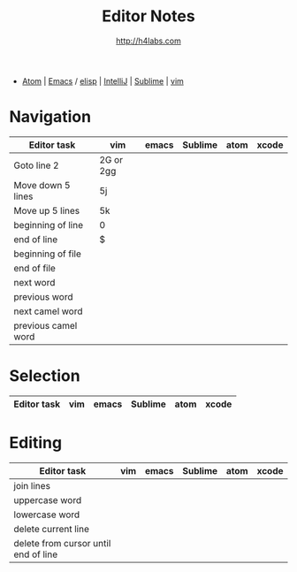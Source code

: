 #+STARTUP: showall
#+TITLE: Editor Notes
#+AUTHOR: http://h4labs.com
#+EMAIL: melling@h4labs.com
#+HTML_HEAD: <link rel="stylesheet" type="text/css" href="/resources/css/myorg.css" />

 - [[file:atom.org][Atom]] | [[file:emacs.org][Emacs]] / [[file:elisp.org][elisp]] | [[file:intellij.org][IntelliJ]] | [[file:sublime.org][Sublime]] | [[file:vim.org][vim]]

* Navigation 
|Editor task|vim|emacs|Sublime|atom|xcode
|---
|Goto line 2|2G or 2gg|||
|Move down 5 lines|5j
|Move up 5 lines|5k|||
|beginning of line|0
|end of line|$
|beginning of file|
|end of file|
|next word||||
|previous word|||
|next camel word|||
|previous camel word|||

* Selection

|Editor task|vim|emacs|Sublime|atom|xcode
|---


* Editing

|Editor task|vim|emacs|Sublime|atom|xcode
|---
|join lines|
|uppercase word|
|lowercase word|
|delete current line|
|delete from cursor until end of line||

